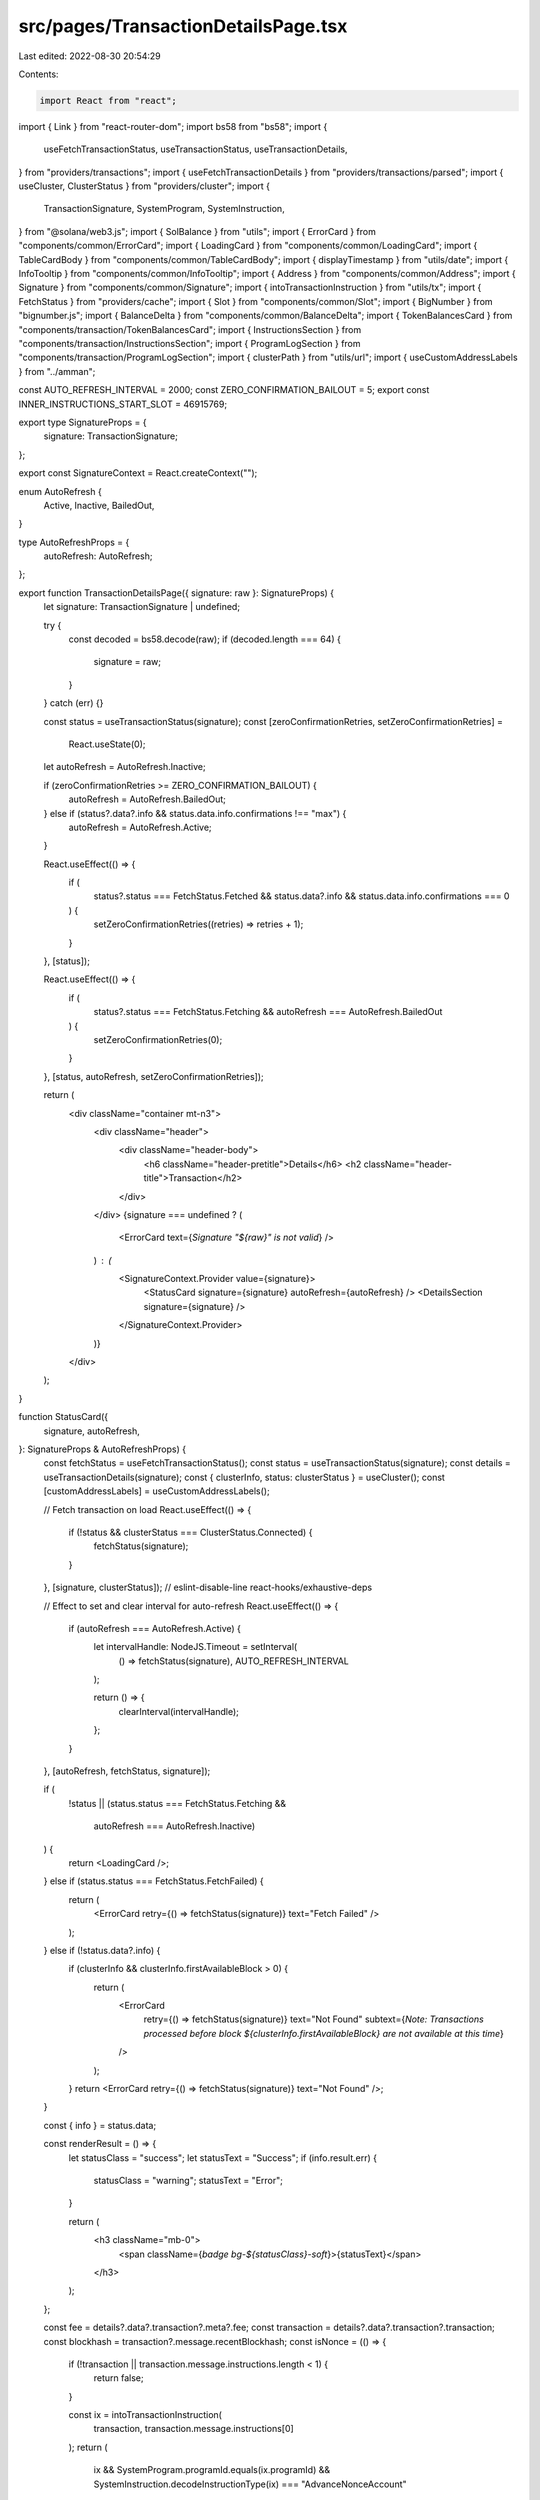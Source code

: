 src/pages/TransactionDetailsPage.tsx
====================================

Last edited: 2022-08-30 20:54:29

Contents:

.. code-block:: tsx

    import React from "react";
import { Link } from "react-router-dom";
import bs58 from "bs58";
import {
  useFetchTransactionStatus,
  useTransactionStatus,
  useTransactionDetails,
} from "providers/transactions";
import { useFetchTransactionDetails } from "providers/transactions/parsed";
import { useCluster, ClusterStatus } from "providers/cluster";
import {
  TransactionSignature,
  SystemProgram,
  SystemInstruction,
} from "@solana/web3.js";
import { SolBalance } from "utils";
import { ErrorCard } from "components/common/ErrorCard";
import { LoadingCard } from "components/common/LoadingCard";
import { TableCardBody } from "components/common/TableCardBody";
import { displayTimestamp } from "utils/date";
import { InfoTooltip } from "components/common/InfoTooltip";
import { Address } from "components/common/Address";
import { Signature } from "components/common/Signature";
import { intoTransactionInstruction } from "utils/tx";
import { FetchStatus } from "providers/cache";
import { Slot } from "components/common/Slot";
import { BigNumber } from "bignumber.js";
import { BalanceDelta } from "components/common/BalanceDelta";
import { TokenBalancesCard } from "components/transaction/TokenBalancesCard";
import { InstructionsSection } from "components/transaction/InstructionsSection";
import { ProgramLogSection } from "components/transaction/ProgramLogSection";
import { clusterPath } from "utils/url";
import { useCustomAddressLabels } from "../amman";

const AUTO_REFRESH_INTERVAL = 2000;
const ZERO_CONFIRMATION_BAILOUT = 5;
export const INNER_INSTRUCTIONS_START_SLOT = 46915769;

export type SignatureProps = {
  signature: TransactionSignature;
};

export const SignatureContext = React.createContext("");

enum AutoRefresh {
  Active,
  Inactive,
  BailedOut,
}

type AutoRefreshProps = {
  autoRefresh: AutoRefresh;
};

export function TransactionDetailsPage({ signature: raw }: SignatureProps) {
  let signature: TransactionSignature | undefined;

  try {
    const decoded = bs58.decode(raw);
    if (decoded.length === 64) {
      signature = raw;
    }
  } catch (err) {}

  const status = useTransactionStatus(signature);
  const [zeroConfirmationRetries, setZeroConfirmationRetries] =
    React.useState(0);

  let autoRefresh = AutoRefresh.Inactive;

  if (zeroConfirmationRetries >= ZERO_CONFIRMATION_BAILOUT) {
    autoRefresh = AutoRefresh.BailedOut;
  } else if (status?.data?.info && status.data.info.confirmations !== "max") {
    autoRefresh = AutoRefresh.Active;
  }

  React.useEffect(() => {
    if (
      status?.status === FetchStatus.Fetched &&
      status.data?.info &&
      status.data.info.confirmations === 0
    ) {
      setZeroConfirmationRetries((retries) => retries + 1);
    }
  }, [status]);

  React.useEffect(() => {
    if (
      status?.status === FetchStatus.Fetching &&
      autoRefresh === AutoRefresh.BailedOut
    ) {
      setZeroConfirmationRetries(0);
    }
  }, [status, autoRefresh, setZeroConfirmationRetries]);

  return (
    <div className="container mt-n3">
      <div className="header">
        <div className="header-body">
          <h6 className="header-pretitle">Details</h6>
          <h2 className="header-title">Transaction</h2>
        </div>
      </div>
      {signature === undefined ? (
        <ErrorCard text={`Signature "${raw}" is not valid`} />
      ) : (
        <SignatureContext.Provider value={signature}>
          <StatusCard signature={signature} autoRefresh={autoRefresh} />
          <DetailsSection signature={signature} />
        </SignatureContext.Provider>
      )}
    </div>
  );
}

function StatusCard({
  signature,
  autoRefresh,
}: SignatureProps & AutoRefreshProps) {
  const fetchStatus = useFetchTransactionStatus();
  const status = useTransactionStatus(signature);
  const details = useTransactionDetails(signature);
  const { clusterInfo, status: clusterStatus } = useCluster();
  const [customAddressLabels] = useCustomAddressLabels();

  // Fetch transaction on load
  React.useEffect(() => {
    if (!status && clusterStatus === ClusterStatus.Connected) {
      fetchStatus(signature);
    }
  }, [signature, clusterStatus]); // eslint-disable-line react-hooks/exhaustive-deps

  // Effect to set and clear interval for auto-refresh
  React.useEffect(() => {
    if (autoRefresh === AutoRefresh.Active) {
      let intervalHandle: NodeJS.Timeout = setInterval(
        () => fetchStatus(signature),
        AUTO_REFRESH_INTERVAL
      );

      return () => {
        clearInterval(intervalHandle);
      };
    }
  }, [autoRefresh, fetchStatus, signature]);

  if (
    !status ||
    (status.status === FetchStatus.Fetching &&
      autoRefresh === AutoRefresh.Inactive)
  ) {
    return <LoadingCard />;
  } else if (status.status === FetchStatus.FetchFailed) {
    return (
      <ErrorCard retry={() => fetchStatus(signature)} text="Fetch Failed" />
    );
  } else if (!status.data?.info) {
    if (clusterInfo && clusterInfo.firstAvailableBlock > 0) {
      return (
        <ErrorCard
          retry={() => fetchStatus(signature)}
          text="Not Found"
          subtext={`Note: Transactions processed before block ${clusterInfo.firstAvailableBlock} are not available at this time`}
        />
      );
    }
    return <ErrorCard retry={() => fetchStatus(signature)} text="Not Found" />;
  }

  const { info } = status.data;

  const renderResult = () => {
    let statusClass = "success";
    let statusText = "Success";
    if (info.result.err) {
      statusClass = "warning";
      statusText = "Error";
    }

    return (
      <h3 className="mb-0">
        <span className={`badge bg-${statusClass}-soft`}>{statusText}</span>
      </h3>
    );
  };

  const fee = details?.data?.transaction?.meta?.fee;
  const transaction = details?.data?.transaction?.transaction;
  const blockhash = transaction?.message.recentBlockhash;
  const isNonce = (() => {
    if (!transaction || transaction.message.instructions.length < 1) {
      return false;
    }

    const ix = intoTransactionInstruction(
      transaction,
      transaction.message.instructions[0]
    );
    return (
      ix &&
      SystemProgram.programId.equals(ix.programId) &&
      SystemInstruction.decodeInstructionType(ix) === "AdvanceNonceAccount"
    );
  })();

  const addressLabel = customAddressLabels.get(signature);
  const truncateChars =
    addressLabel != null ? signature.length - addressLabel.length : undefined;
  return (
    <div className="card">
      <div className="card-header align-items-center">
        <h3 className="card-header-title">Overview</h3>
        <Link
          to={clusterPath(`/tx/${signature}/inspect`)}
          className="btn btn-white btn-sm me-2"
        >
          <span className="fe fe-settings me-2"></span>
          Inspect
        </Link>
        {autoRefresh === AutoRefresh.Active ? (
          <span className="spinner-grow spinner-grow-sm"></span>
        ) : (
          <button
            className="btn btn-white btn-sm"
            onClick={() => fetchStatus(signature)}
          >
            <span className="fe fe-refresh-cw me-2"></span>
            Refresh
          </button>
        )}
      </div>
      <TableCardBody>
        <tr>
          <td>Signature</td>
          <td className="text-lg-end">
            <Signature
              signature={signature}
              addressLabel={addressLabel}
              truncate
              truncateChars={truncateChars}
              alignRight
            />
          </td>
        </tr>

        <tr>
          <td>Result</td>
          <td className="text-lg-end">{renderResult()}</td>
        </tr>

        <tr>
          <td>Timestamp</td>
          <td className="text-lg-end">
            {info.timestamp !== "unavailable" ? (
              <span className="font-monospace">
                {displayTimestamp(info.timestamp * 1000)}
              </span>
            ) : (
              <InfoTooltip
                bottom
                right
                text="Timestamps are only available for confirmed blocks"
              >
                Unavailable
              </InfoTooltip>
            )}
          </td>
        </tr>

        <tr>
          <td>Confirmation Status</td>
          <td className="text-lg-end text-uppercase">
            {info.confirmationStatus || "Unknown"}
          </td>
        </tr>

        <tr>
          <td>Confirmations</td>
          <td className="text-lg-end text-uppercase">{info.confirmations}</td>
        </tr>

        <tr>
          <td>Block</td>
          <td className="text-lg-end">
            <Slot slot={info.slot} link />
          </td>
        </tr>

        {blockhash && (
          <tr>
            <td>
              {isNonce ? (
                "Nonce"
              ) : (
                <InfoTooltip text="Transactions use a previously confirmed blockhash as a nonce to prevent double spends">
                  Recent Blockhash
                </InfoTooltip>
              )}
            </td>
            <td className="text-lg-end">{blockhash}</td>
          </tr>
        )}

        {fee && (
          <tr>
            <td>Fee (SOL)</td>
            <td className="text-lg-end">
              <SolBalance lamports={fee} />
            </td>
          </tr>
        )}
      </TableCardBody>
    </div>
  );
}

function DetailsSection({ signature }: SignatureProps) {
  const details = useTransactionDetails(signature);
  const fetchDetails = useFetchTransactionDetails();
  const status = useTransactionStatus(signature);
  const transaction = details?.data?.transaction?.transaction;
  const message = transaction?.message;
  const { status: clusterStatus } = useCluster();
  const refreshDetails = () => fetchDetails(signature);

  // Fetch details on load
  React.useEffect(() => {
    if (
      !details &&
      clusterStatus === ClusterStatus.Connected &&
      status?.status === FetchStatus.Fetched
    ) {
      fetchDetails(signature);
    }
  }, [signature, clusterStatus, status]); // eslint-disable-line react-hooks/exhaustive-deps

  if (!status?.data?.info) {
    return null;
  } else if (!details) {
    return <LoadingCard />;
  } else if (details.status === FetchStatus.FetchFailed) {
    return <ErrorCard retry={refreshDetails} text="Failed to fetch details" />;
  } else if (!details.data?.transaction || !message) {
    return <ErrorCard text="Details are not available" />;
  }

  return (
    <>
      <AccountsCard signature={signature} />
      <TokenBalancesCard signature={signature} />
      <InstructionsSection signature={signature} />
      <ProgramLogSection signature={signature} />
    </>
  );
}

function AccountsCard({ signature }: SignatureProps) {
  const details = useTransactionDetails(signature);

  if (!details?.data?.transaction) {
    return null;
  }

  const { meta, transaction } = details.data.transaction;
  const { message } = transaction;

  if (!meta) {
    return <ErrorCard text="Transaction metadata is missing" />;
  }

  const accountRows = message.accountKeys.map((account, index) => {
    const pre = meta.preBalances[index];
    const post = meta.postBalances[index];
    const pubkey = account.pubkey;
    const key = account.pubkey.toBase58();
    const delta = new BigNumber(post).minus(new BigNumber(pre));

    return (
      <tr key={key}>
        <td>{index + 1}</td>
        <td>
          <Address pubkey={pubkey} link />
        </td>
        <td>
          <BalanceDelta delta={delta} isSol />
        </td>
        <td>
          <SolBalance lamports={post} />
        </td>
        <td>
          {index === 0 && (
            <span className="badge bg-info-soft me-1">Fee Payer</span>
          )}
          {account.writable && (
            <span className="badge bg-info-soft me-1">Writable</span>
          )}
          {account.signer && (
            <span className="badge bg-info-soft me-1">Signer</span>
          )}
          {message.instructions.find((ix) => ix.programId.equals(pubkey)) && (
            <span className="badge bg-info-soft me-1">Program</span>
          )}
        </td>
      </tr>
    );
  });

  return (
    <div className="card">
      <div className="card-header">
        <h3 className="card-header-title">Account Input(s)</h3>
      </div>
      <div className="table-responsive mb-0">
        <table className="table table-sm table-nowrap card-table">
          <thead>
            <tr>
              <th className="text-muted">#</th>
              <th className="text-muted">Address</th>
              <th className="text-muted">Change (SOL)</th>
              <th className="text-muted">Post Balance (SOL)</th>
              <th className="text-muted">Details</th>
            </tr>
          </thead>
          <tbody className="list">{accountRows}</tbody>
        </table>
      </div>
    </div>
  );
}


